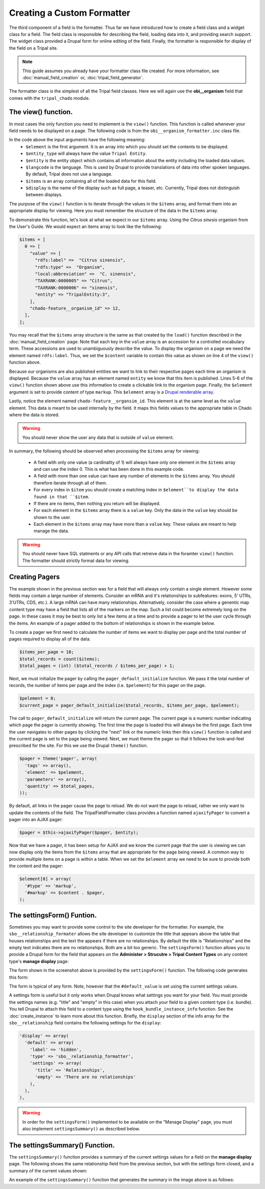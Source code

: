 Creating a Custom Formatter
===========================
The third component of a field is the formatter.  Thus far we have introduced how to create a field class and a widget class for a field.  The field class is responsible for describing the field, loading data into it, and providing search support.  The widget class provided a Drupal form for online editing of the field.  Finally, the formatter is responsible for display of the field on a Tripal site.  
 
.. note::
  This guide assumes you already have your formatter class file created. For more information, see :doc:`manual_field_creation` or, :doc:`tripal_field_generator`. 
  
The formatter class is the simplest of all the Tripal field classes.  Here we will again use the **obi__organism** field that comes with the ``tripal_chado`` module.  

The view() function.
~~~~~~~~~~~~~~~~~~~~
In most cases the only function you need to implement is the ``view()`` function. This function is called whenever your field needs to be displayed on a page. The following code is from the ``obi__organism_formatter.inc`` class file.  

.. code-block:: php
  :linenos:

  public function view(&$element, $entity_type, $entity, $langcode, $items, $display) {
  
    if ($items[0]['value']) {
      $content = $items[0]['value']['rdfs:label'];
      if (array_key_exists('entity', $items[0]['value'])) {
        list($entity_type, $entity_id) = explode(':', $items[0]['value']['entity']);
        $content = l(strip_tags($items[0]['value']['rdfs:label']), 'bio_data/' . $entity_id);
      }

      // The cardinality of this field is 1 so we don't have to
      // iterate through the items array, as there will never be more than 1.
      $element[0] = array(
        '#type' => 'markup',
        '#markup' => $content,
      );
    }
  }
  
In the code above the input arguments have the following meaning:
  - ``$element`` is the first argument. It is an array into which you should set the contents to be displayed.  
  - ``$entity_type`` will always have the value ``Tripal Entity``.
  - ``$entity`` is the entity object which contains all information about the entity including the loaded data values.
  -  ``$langcode`` is the language. This is used by Drupal to provide translations of data into other spoken languages. By default, Tripal does not use a language.
  - ``$items`` is an array containing all of the loaded data for this field.  
  - ``$display`` is the name of the display such as full page, a teaser, etc. Currently, Tripal does not distinguish between displays.
  
The purpose of the ``view()`` function is to iterate through the values in the ``$items`` array, and format them into an appropriate display for viewing.  Here you must remember the structure of the data in the ``$items`` array.  
 
To demonstrate this function, let's look at what we expect in our ``$items`` array. Using the `Citrus sinesis` organism from the User's Guide. We would expect an items array to look like the following:
 
.. code::

  $items = [
    0 => [
      "value" => [
        "rdfs:label" =>  "Citrus sinensis",
        "rdfs:type" =>  "Organism",
        "local:abbreviation" =>  "C. sinensis",
        "TAXRANK:0000005" => "Citrus",
        "TAXRANK:0000006" => "sinensis",
        "entity" => "TripalEntity:3",
      ],
      "chado-feature__organism_id" => 12,
    ],    
  ];
  
You may recall that the ``$items`` array structure is the same as that created by the ``load()`` function described in the :doc:`manual_field_creation` page. Note that each key in the ``value`` array is an accession for a controlled vocabulary term.  These accessions are used to unambiguously describe the value. To display the organism on a page we need the element named ``rdfs:label``.  Thus, we set the ``$content`` variable to contain this value as shown on line 4 of the ``view()`` function above.

Because our organisms are also published entities we want to link to their respective pages each time an organism is displayed.  Because the ``value`` array has an element named ``entity`` we know that this item is published.  Lines 5-6 of the ``view()`` function shown above use this information to create a clickable link to the organism page.   Finally, the ``$element`` argument is set to provide content of type ``markup``.  This ``$element`` array is a `Drupal renderable array <https://www.drupal.org/docs/7/api/render-arrays/render-arrays-overview>`_.

Lastly, notice the element named ``chado-feature__organsim_id``.  This element is at the same level as the ``value`` element.  This data is meant to be used internally by the field. It maps this fields values to the appropriate table in Chado where the data is stored.  

.. warning:: 

  You should never show the user any data that is outside of ``value`` element.  

In summary, the following should be observed when processing the ``$items`` array for viewing:

  - A field with only one value (a cardinality of 1) will always have only one element in the ``$items`` array and can use the index 0. This is what has been done in this example code. 
  - A field with more than one value can have any number of elements in the ``$items`` array.  You should therefore iterate through all of them.
  - For every index in ``$item`` you should create a matching index in ``$element``to display the data found in that ``$item``.
  - If there are no items, then nothing you return will be displayed.
  - For each element in the ``$items`` array there is a ``value`` key.  Only the data in the ``value`` key should be shown to the user.
  - Each element in the ``$items`` array may have more than a ``value`` key.  These values are meant to help manage the data. 

.. warning::

  You should never have SQL statments or any API calls that retreive data in the foramter ``view()`` function. The formatter should strictly format data for viewing.
  
Creating Pagers
~~~~~~~~~~~~~~~
The example shown in the previous section was for a field that will always only contain a single element.  However some fields may contain a large number of elements.  Consider an mRNA and it's relationships to subfeatures: exons, 5' UTRs, 3'UTRs, CDS, etc.).  A large mRNA can have many relationships.  Alternatively, consider the case where a genentic map content type may have a field that lists all of the markers on the map.  Such a list could become extremely long on the page.  In these cases it may be best to only list a few items at a time and to provide a pager to let the user cycle through the items.  An example of a pager added to the bottom of relationships is shown in the example below.

.. image:: custom_formatter.pager.1.png

To create a pager we first need to calculate the number of items we want to display per page and the total number of pages required to display all of the data.  

.. code-block:: php
  
  $items_per_page = 10;
  $total_records = count($items);
  $total_pages = (int) ($total_records / $items_per_page) + 1;
  
Next, we must initialize the pager by calling the ``pager_default_initialize`` function.  We pass it the total number of records, the number of items per page and the index (i.e. ``$pelement``) for this pager on the page.  

.. code-block:: php

  $pelement = 0; 
  $current_page = pager_default_initialize($total_records, $items_per_page, $pelement);
  
The call to ``pager_default_initialize`` will return the current page.  The current page is a numeric number indicating which page the pager is currently showing. The first time the page is loaded this will always be the first page.  Each time the user navigates to other pages by clicking the "next" link or the numeric links then this ``view()`` function is called and the current page is set to the page being viewed. Next, we must theme the pager so that it follows the look-and-feel prescribed for the site. For this we use the Drupal ``theme()`` function.

.. code-block:: php

  $pager = theme('pager', array(
    'tags' => array(),
    'element' => $pelement,
    'parameters' => array(),
    'quantity' => $total_pages,
  ));
  
By default, all links in the pager cause the page to reload.  We do not want the page to reload, rather we only want to update the contents of the field.  The TripalFieldFormatter class provides a function named ``ajaxifyPager`` to convert a pager into an AJAX pager:

.. code-block:: php

  $pager = $this->ajaxifyPager($pager, $entity);
  
Now that we have a pager, it has been setup for AJAX and we know the current page that the user is viewing we can now display only the items from the ``$items`` array that are appropriate for the page being viewed. A common way to provide multiple items on a page is within a table. When we set the ``$element`` array we need to be sure to provide both the content and the pager:

.. code-block:: php

    $element[0] = array(
      '#type' => 'markup',
      '#markup' => $content . $pager,
    );
    
The settingsForm() Funtion.
~~~~~~~~~~~~~~~~~~~~~~~~~~~
Sometimes you may want to provide some control to the site developer for the formatter.  For example, the ``sbo__relationship_formater`` allows the site developer to customize the title that appears above the table that houses relationships and the text the appears if there are no relationships.  By default the title is "Relationships" and the empty text indicates there are no relationships. Both are a bit too generic.  The ``settingsForm()`` function allows you to provide a Drupal form for the field that appears on the **Administer > Strucutre > Tripal Content Types** on any content type's **manage display** page:

.. image:: custom_formatter.settings.1.png

The form shown in the screenshot above is provided by the ``settingsForm()`` function.  The following code generates this form:

.. code-block:: php
  :linenos:
  
  public function settingsForm($view_mode, $form, &$form_state) {

    $display = $this->instance['display'][$view_mode];
    $settings = $display['settings'];
    $element = array();
    $element['title'] = array(
      '#type' => 'textfield',
      '#title' => 'Table Header',
      '#default_value' => array_key_exists('title', $settings) ? $settings['title'] : 'Relationship',
    );
    $element['empty'] = array(
      '#type' => 'textfield',
      '#title' => 'Empty text',
      '#default_value' => array_key_exists('empty', $settings) ? $settings['empty'] : 'There are no relationships',
    );
  
    return $element;
  }
  
The form is typical of any form.  Note, however that the ``#default_value`` is set using the current settings values.

A settings form is useful but it only works when Drupal knows what settings you want for your field.  You must provide the settings names (e.g. "title" and "empty" in this case) when you  attach your field to a given content type (i.e. bundle).  You tell Drupal to attach this field to a content type using the ``hook_bundle_instance_info`` function.  See 
the :doc:`create_instance` to learn more about this function.  Briefly, the ``display`` section of the info array for the ``sbo__relationship`` field contains the following settings for the ``display``:

.. code-block:: php

    'display' => array(
      'default' => array(
        'label' => 'hidden',
        'type' => 'sbo__relationship_formatter',
        'settings' => array(
          'title' => 'Relationships',
          'empty' => 'There are no relationships'
        ),
      ),
    ),

.. warning::

    In order for the ``settingsForm()`` implemented to be available on the "Manage Display" page, you must also implement ``settingsSummary()`` as described below.
The settingsSummary() Function.
~~~~~~~~~~~~~~~~~~~~~~~~~~~~~~~
The ``settingsSummary()`` function provides a summary of the current settings values for a field on the **manage display** page.  The following shows the same relationship field from the previous section, but with the settings form closed, and a summary of the current values shown:

.. image:: custom_formatter.settings.2.png

An example of the ``settingsSummary()`` function that generates the summary in the image above is as follows:

.. code-block:: php
  :linenos:
  
  public function settingsSummary($view_mode) {
    $display = $this->instance['display'][$view_mode];
    $settings = $display['settings'];

    $summary = t('Title: @title<br>Empty: @empty',
        array(
          '@title' => $settings['title'],
          '@empty' => $settings['empty'])
        );

    return $summary;
  }

  
